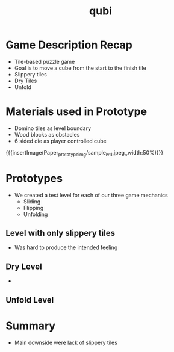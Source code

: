 * Game Description Recap
#+ATTR_REVEAL: :frag (grow shrink roll-in fade-out none)
- Tile-based puzzle game
- Goal is to move a cube from the start to the finish tile
- Slippery tiles
- Dry Tiles
- Unfold

# * Big Idea Bullseye
# {{{insertimage(bullseye.png, , width:50%)}}}

* Materials used in Prototype
- Domino tiles as level boundary
- Wood blocks as obstacles
- 6 sided die as player controlled cube
{{{insertImage(Paper_prototype_img/sample_lvl_1.jpeg,,width:50%)}}}
* Prototypes
# kinda state what we used
# one prototype for one mechanic
# probably have prototype description & observation in one chapter
- We created a test level for each of our three game mechanics
  - Sliding
  - Flipping
  - Unfolding
** Level with only slippery tiles
- Was hard to produce the intended feeling
** Dry Level
-
** Unfold Level

* Summary
- Main downside were lack of slippery tiles
* Meta Data                                                        :noexport:
#+title: qubi
#+reveal_root: https://cdn.jsdelivr.net/npm/reveal.js

** reveal settings
#+options: toc:nil num:nil
#+options: reveal_center:nil
#+reveal_plugins: (notes zoom)
#+reveal_theme: white
#+reveal_extra_css: extrastyle.css
#+reveal_title_slide_background: ../../images/title.png
#+reveal_init_options: slideNumber:"c/t"

** html templates
#+reveal_title_slide:  <br><br><br><br><h1>%t</h1><h4>Felix Brendel<br>Jonas Helms<br>Van Minh Pham</h4>
#+reveal_slide_header: <img class="tumlogo" src="../../images/tum.png"/>
#+reveal_slide_footer: <ul><li>Felix Brendel, Jonas Helms, Van Minh Pham</li><li>18.11.2020</li></ul>

** Macros
#+macro: insertImage #+html: <figure><img style="$3" src="../../images/$1" alt="$1"><figcaption>$2</figcaption></figure>
# usage: insertImage(pathToImage, imageCaption="", style="")
# usage: insertVideo(pathToVid, imageCaption="", width="")
#+macro: insertVideo #+html: <figure><video muted autoplay="true" loop width="$3"><source src="../../images/$1" type="video/webm"></video><figcaption>$2</figcaption></figure>
